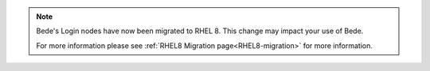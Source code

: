 .. note::

   Bede's Login nodes have now been migrated to RHEL 8. This change may impact your use of Bede.

   For more information please see :ref:`RHEL8 Migration page<RHEL8-migration>` for more information.